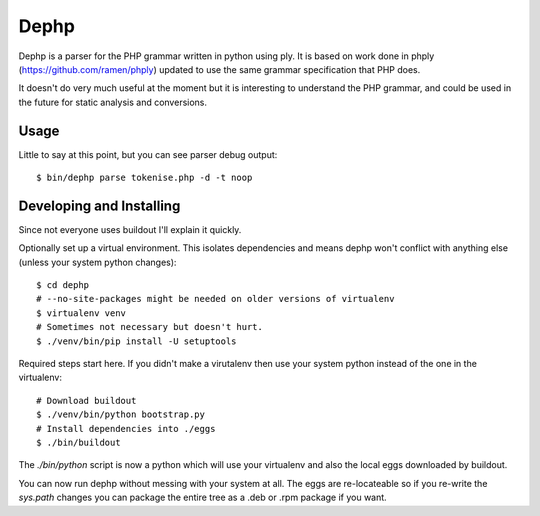 Dephp
=====

Dephp is a parser for the PHP grammar written in python using ply.  It is based
on work done in phply (https://github.com/ramen/phply) updated to use the same
grammar specification that PHP does.

It doesn't do very much useful at the moment but it is interesting to understand
the PHP grammar, and could be used in the future for static analysis and
conversions.

Usage
-----

Little to say at this point, but you can see parser debug output::

  $ bin/dephp parse tokenise.php -d -t noop

Developing and Installing
-------------------------

Since not everyone uses buildout I'll explain it quickly.

Optionally set up a virtual environment.  This isolates dependencies and means
dephp won't conflict with anything else (unless your system python
changes)::

  $ cd dephp
  # --no-site-packages might be needed on older versions of virtualenv
  $ virtualenv venv
  # Sometimes not necessary but doesn't hurt.
  $ ./venv/bin/pip install -U setuptools

Required steps start here.  If you didn't make a virutalenv then use your system
python instead of the one in the virtualenv::

  # Download buildout
  $ ./venv/bin/python bootstrap.py
  # Install dependencies into ./eggs
  $ ./bin/buildout

The `./bin/python` script is now a python which will use your virtualenv and
also the local eggs downloaded by buildout.

You can now run dephp without messing with your system at all.  The eggs are
re-locateable so if you re-write the `sys.path` changes you can package the
entire tree as a .deb or .rpm package if you want.
